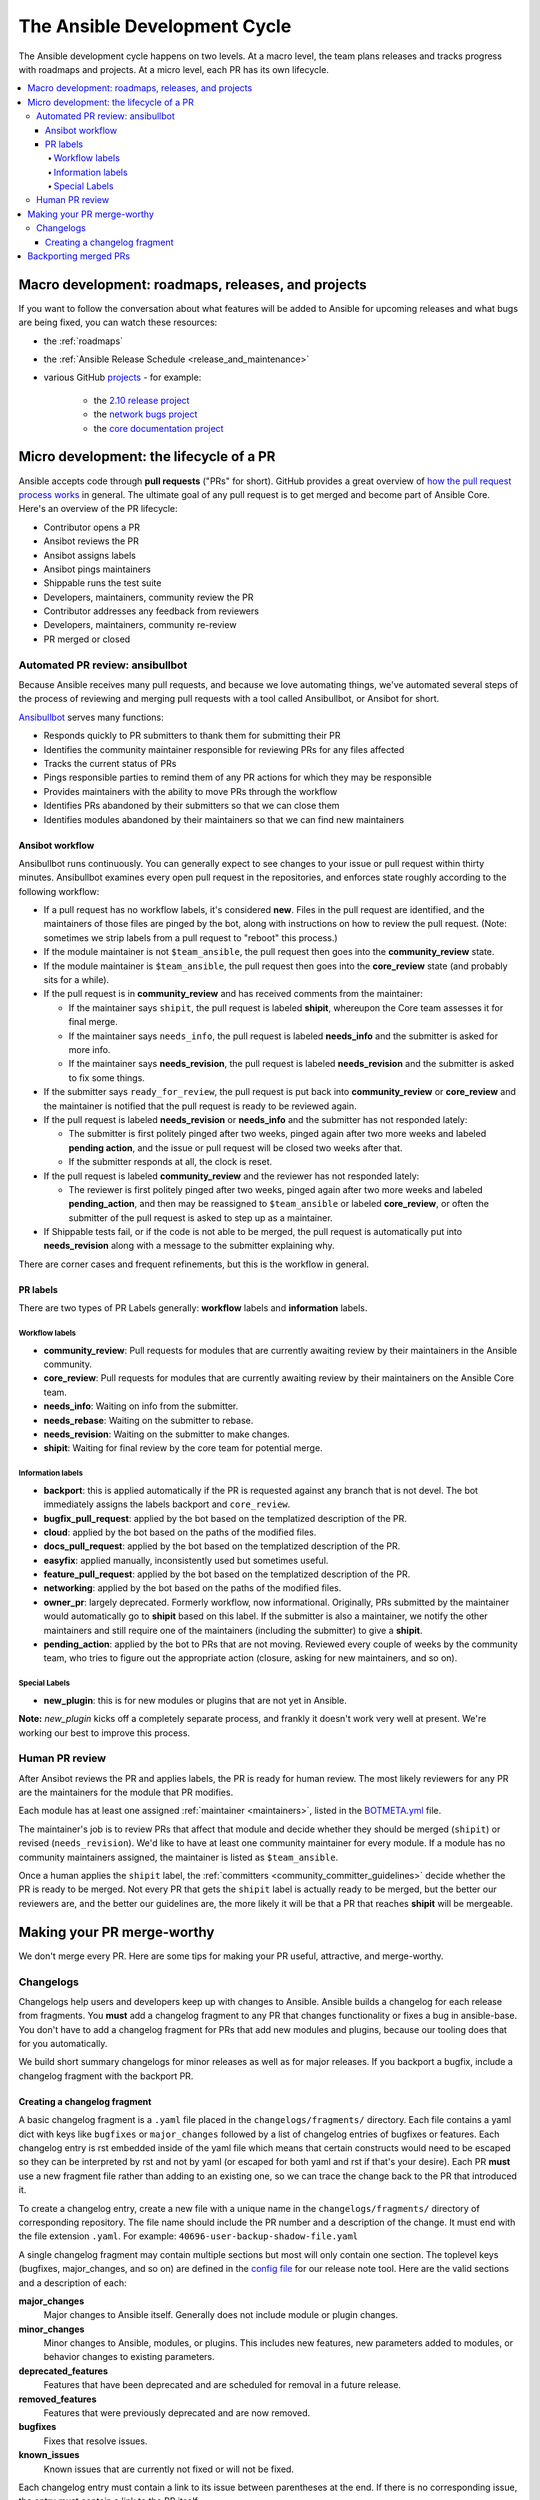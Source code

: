 .. _community_development_process:

*****************************
The Ansible Development Cycle
*****************************

The Ansible development cycle happens on two levels. At a macro level, the team plans releases and tracks progress with roadmaps and projects. At a micro level, each PR has its own lifecycle.

.. contents::
   :local:

Macro development: roadmaps, releases, and projects
===================================================

If you want to follow the conversation about what features will be added to Ansible for upcoming releases and what bugs are being fixed, you can watch these resources:

* the :ref:`roadmaps`
* the :ref:`Ansible Release Schedule <release_and_maintenance>`
* various GitHub `projects <https://github.com/ansible/ansible/projects>`_ - for example:

   * the `2.10 release project <https://github.com/ansible/ansible/projects/39>`_
   * the `network bugs project <https://github.com/ansible/ansible/projects/20>`_
   * the `core documentation project <https://github.com/ansible/ansible/projects/27>`_

.. _community_pull_requests:

Micro development: the lifecycle of a PR
========================================

Ansible accepts code through **pull requests** ("PRs" for short). GitHub provides a great overview of `how the pull request process works <https://help.github.com/articles/about-pull-requests/>`_ in general. The ultimate goal of any pull request is to get merged and become part of Ansible Core.
Here's an overview of the PR lifecycle:

* Contributor opens a PR
* Ansibot reviews the PR
* Ansibot assigns labels
* Ansibot pings maintainers
* Shippable runs the test suite
* Developers, maintainers, community review the PR
* Contributor addresses any feedback from reviewers
* Developers, maintainers, community re-review
* PR merged or closed

Automated PR review: ansibullbot
--------------------------------

Because Ansible receives many pull requests, and because we love automating things, we've automated several steps of the process of reviewing and merging pull requests with a tool called Ansibullbot, or Ansibot for short.

`Ansibullbot <https://github.com/ansible/ansibullbot/blob/master/ISSUE_HELP.md>`_ serves many functions:

- Responds quickly to PR submitters to thank them for submitting their PR
- Identifies the community maintainer responsible for reviewing PRs for any files affected
- Tracks the current status of PRs
- Pings responsible parties to remind them of any PR actions for which they may be responsible
- Provides maintainers with the ability to move PRs through the workflow
- Identifies PRs abandoned by their submitters so that we can close them
- Identifies modules abandoned by their maintainers so that we can find new maintainers

Ansibot workflow
^^^^^^^^^^^^^^^^

Ansibullbot runs continuously. You can generally expect to see changes to your issue or pull request within thirty minutes. Ansibullbot examines every open pull request in the repositories, and enforces state roughly according to the following workflow:

-  If a pull request has no workflow labels, it's considered **new**. Files in the pull request are identified, and the maintainers of those files are pinged by the bot, along with instructions on how to review the pull request. (Note: sometimes we strip labels from a pull request to "reboot" this process.)
-  If the module maintainer is not ``$team_ansible``, the pull request then goes into the **community_review** state.
-  If the module maintainer is ``$team_ansible``, the pull request then goes into the **core_review** state (and probably sits for a while).
-  If the pull request is in **community_review** and has received comments from the maintainer:

   -  If the maintainer says ``shipit``, the pull request is labeled **shipit**, whereupon the Core team assesses it for final merge.
   -  If the maintainer says ``needs_info``, the pull request is labeled **needs_info** and the submitter is asked for more info.
   -  If the maintainer says **needs_revision**, the pull request is labeled **needs_revision** and the submitter is asked to fix some things.

-  If the submitter says ``ready_for_review``, the pull request is put back into **community_review** or **core_review** and the maintainer is notified that the pull request is ready to be reviewed again.
-  If the pull request is labeled **needs_revision** or **needs_info** and the submitter has not responded lately:

   -  The submitter is first politely pinged after two weeks, pinged again after two more weeks and labeled **pending action**, and the issue or pull request will be closed two weeks after that.
   -  If the submitter responds at all, the clock is reset.
-  If the pull request is labeled **community_review** and the reviewer has not responded lately:

   -  The reviewer is first politely pinged after two weeks, pinged again after two more weeks and labeled **pending_action**, and then may be reassigned to ``$team_ansible`` or labeled **core_review**, or often the submitter of the pull request is asked to step up as a maintainer.
-  If Shippable tests fail, or if the code is not able to be merged, the pull request is automatically put into **needs_revision** along with a message to the submitter explaining why.

There are corner cases and frequent refinements, but this is the workflow in general.

PR labels
^^^^^^^^^

There are two types of PR Labels generally: **workflow** labels and **information** labels.

Workflow labels
"""""""""""""""

-  **community_review**: Pull requests for modules that are currently awaiting review by their maintainers in the Ansible community.
-  **core_review**: Pull requests for modules that are currently awaiting review by their maintainers on the Ansible Core team.
-  **needs_info**: Waiting on info from the submitter.
-  **needs_rebase**: Waiting on the submitter to rebase.
-  **needs_revision**: Waiting on the submitter to make changes.
-  **shipit**: Waiting for final review by the core team for potential merge.

Information labels
""""""""""""""""""

-  **backport**: this is applied automatically if the PR is requested against any branch that is not devel. The bot immediately assigns the labels backport and ``core_review``.
-  **bugfix_pull_request**: applied by the bot based on the templatized description of the PR.
-  **cloud**: applied by the bot based on the paths of the modified files.
-  **docs_pull_request**: applied by the bot based on the templatized description of the PR.
-  **easyfix**: applied manually, inconsistently used but sometimes useful.
-  **feature_pull_request**: applied by the bot based on the templatized description of the PR.
-  **networking**: applied by the bot based on the paths of the modified files.
-  **owner_pr**: largely deprecated. Formerly workflow, now informational. Originally, PRs submitted by the maintainer would automatically go to **shipit** based on this label. If the submitter is also a maintainer, we notify the other maintainers and still require one of the maintainers (including the submitter) to give a **shipit**.
-  **pending_action**: applied by the bot to PRs that are not moving. Reviewed every couple of weeks by the community team, who tries to figure out the appropriate action (closure, asking for new maintainers, and so on).


Special Labels
""""""""""""""

-  **new_plugin**: this is for new modules or plugins that are not yet in Ansible.

**Note:** `new_plugin` kicks off a completely separate process, and frankly it doesn't work very well at present. We're working our best to improve this process.

Human PR review
---------------

After Ansibot reviews the PR and applies labels, the PR is ready for human review. The most likely reviewers for any PR are the maintainers for the module that PR modifies.

Each module has at least one assigned :ref:`maintainer <maintainers>`, listed in the `BOTMETA.yml <https://github.com/ansible/ansible/blob/devel/.github/BOTMETA.yml>`_ file.

The maintainer's job is to review PRs that affect that module and decide whether they should be merged (``shipit``) or revised (``needs_revision``). We'd like to have at least one community maintainer for every module. If a module has no community maintainers assigned, the maintainer is listed as ``$team_ansible``.

Once a human applies the ``shipit`` label, the :ref:`committers <community_committer_guidelines>` decide whether the PR is ready to be merged. Not every PR that gets the ``shipit`` label is actually ready to be merged, but the better our reviewers are, and the better our guidelines are, the more likely it will be that a PR that reaches **shipit** will be mergeable.


Making your PR merge-worthy
===========================

We don't merge every PR. Here are some tips for making your PR useful, attractive, and merge-worthy.

.. _community_changelogs:

Changelogs
----------

Changelogs help users and developers keep up with changes to Ansible.
Ansible builds a changelog for each release from fragments.
You **must** add a changelog fragment to any PR that changes functionality or fixes a bug in ansible-base.
You don't have to add a changelog fragment for PRs that add new
modules and plugins, because our tooling does that for you automatically.

We build short summary changelogs for minor releases as well as for major releases. If you backport a bugfix, include a changelog fragment with the backport PR.

.. _changelogs_how_to:

Creating a changelog fragment
^^^^^^^^^^^^^^^^^^^^^^^^^^^^^

A basic changelog fragment is a ``.yaml`` file placed in the
``changelogs/fragments/`` directory.  Each file contains a yaml dict with
keys like ``bugfixes`` or ``major_changes`` followed by a list of
changelog entries of bugfixes or features.  Each changelog entry is
rst embedded inside of the yaml file which means that certain
constructs would need to be escaped so they can be interpreted by rst
and not by yaml (or escaped for both yaml and rst if that's your
desire).  Each PR **must** use a new fragment file rather than adding to
an existing one, so we can trace the change back to the PR that introduced it.

To create a changelog entry, create a new file with a unique name in the ``changelogs/fragments/`` directory of corresponding repository.
The file name should include the PR number and a description of the change.
It must end with the file extension ``.yaml``. For example: ``40696-user-backup-shadow-file.yaml``

A single changelog fragment may contain multiple sections but most will only contain one section.
The toplevel keys (bugfixes, major_changes, and so on) are defined in the
`config file <https://github.com/ansible/ansible/blob/devel/changelogs/config.yaml>`_ for our release note tool. Here are the valid sections and a description of each:

**major_changes**
  Major changes to Ansible itself. Generally does not include module or plugin changes.

**minor_changes**
  Minor changes to Ansible, modules, or plugins. This includes new features, new parameters added to modules, or behavior changes to existing parameters.

**deprecated_features**
  Features that have been deprecated and are scheduled for removal in a future release.

**removed_features**
  Features that were previously deprecated and are now removed.

**bugfixes**
  Fixes that resolve issues.

**known_issues**
  Known issues that are currently not fixed or will not be fixed.

Each changelog entry must contain a link to its issue between parentheses at the end.
If there is no corresponding issue, the entry must contain a link to the PR itself.

Most changelog entries will be ``bugfixes`` or ``minor_changes``. When writing a changelog entry that pertains to a particular module, start the entry with ``- [module name] -`` and the following sentence with a lowercase letter.

Here are some examples:

.. code-block:: yaml

  bugfixes:
    - apt_repository - fix crash caused by ``cache.update()`` raising an ``IOError``
      due to a timeout in ``apt update`` (https://github.com/ansible/ansible/issues/51995).

.. code-block:: yaml

  minor_changes:
    - lineinfile - add warning when using an empty regexp (https://github.com/ansible/ansible/issues/29443).

.. code-block:: yaml

  bugfixes:
    - copy - the module was attempting to change the mode of files for
      remote_src=True even if mode was not set as a parameter.  This failed on
      filesystems which do not have permission bits (https://github.com/ansible/ansible/issues/29444).

You can find more example changelog fragments in the `changelog directory <https://github.com/ansible/ansible/tree/stable-2.9/changelogs/fragments>`_ for the 2.9 release.

Once you've written the changelog fragment for your PR, commit the file and include it with the pull request.

.. _backport_process:

Backporting merged PRs
======================

All Ansible PRs must be merged to the ``devel`` branch first.
After a pull request has been accepted and merged to the ``devel`` branch, the following instructions will help you create a
pull request to backport the change to a previous stable branch.

We do **not** backport features.

.. note::

   These instructions assume that:

    * ``stable-2.9`` is the targeted release branch for the backport
    * ``https://github.com/ansible/ansible.git`` is configured as a
      ``git remote`` named ``upstream``. If you do not use
      a ``git remote`` named ``upstream``, adjust the instructions accordingly.
    * ``https://github.com/<yourgithubaccount>/ansible.git``
      is configured as a ``git remote`` named ``origin``. If you do not use
      a ``git remote`` named ``origin``, adjust the instructions accordingly.

#. Prepare your devel, stable, and feature branches:

   ::

       git fetch upstream
       git checkout -b backport/2.9/[PR_NUMBER_FROM_DEVEL] upstream/stable-2.9

#. Cherry pick the relevant commit SHA from the devel branch into your feature
   branch, handling merge conflicts as necessary:

   ::

       git cherry-pick -x [SHA_FROM_DEVEL]

#. Add a :ref:`changelog fragment <changelogs_how_to>` for the change, and commit it.

#. Push your feature branch to your fork on GitHub:

   ::

       git push origin backport/2.9/[PR_NUMBER_FROM_DEVEL]

#. Submit the pull request for ``backport/2.9/[PR_NUMBER_FROM_DEVEL]``
   against the ``stable-2.9`` branch

#. The Release Manager will decide whether to merge the backport PR before
   the next minor release. There isn't any need to follow up. Just ensure that the automated
   tests (CI) are green.

.. note::

    The choice to use ``backport/2.9/[PR_NUMBER_FROM_DEVEL]`` as the
    name for the feature branch is somewhat arbitrary, but conveys meaning
    about the purpose of that branch. It is not required to use this format,
    but it can be helpful, especially when making multiple backport PRs for
    multiple stable branches.

.. note::

    If you prefer, you can use CPython's cherry-picker tool
    (``pip install --user 'cherry-picker >= 1.3.2'``) to backport commits
    from devel to stable branches in Ansible. Take a look at the `cherry-picker
    documentation <https://pypi.org/p/cherry-picker#cherry-picking>`_ for
    details on installing, configuring, and using it.
